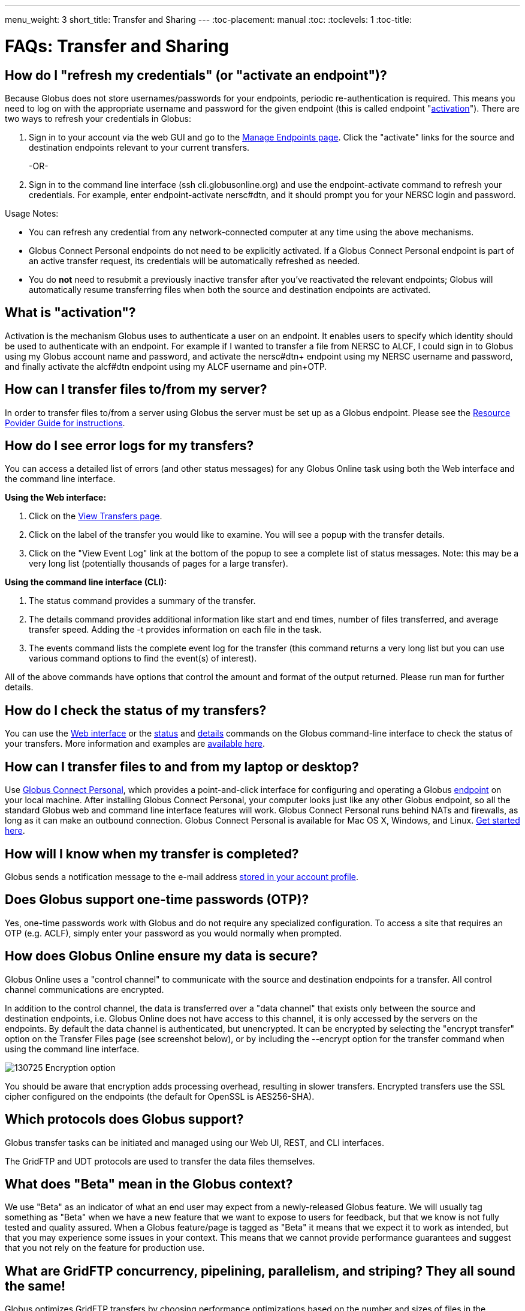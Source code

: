 ---
menu_weight: 3
short_title: Transfer and Sharing
---
:toc-placement: manual
:toc:
:toclevels: 1
:toc-title:

= FAQs: Transfer and Sharing

toc::[]

== How do I "refresh my credentials" (or "activate an endpoint")?
Because Globus does not store usernames/passwords for your endpoints, periodic re-authentication is required. This means you need to log on with the appropriate username and password for the given endpoint (this is called endpoint "link:#what_is_activation[activation]"). There are two ways to refresh your credentials in Globus:

1. Sign in to your account via the web GUI and go to the link:https://www.globusonline.org/xfer/ManageEndpoints[Manage Endpoints page]. Click the "activate" links for the source and destination endpoints relevant to your current transfers.
+
-OR-
+
2. Sign in to the command line interface (ssh cli.globusonline.org) and use the +endpoint-activate+ command to refresh your credentials. For example, enter [uservars]#endpoint-activate nersc#dtn#, and it should prompt you for your NERSC login and password.

Usage Notes:

- You can refresh any credential from any network-connected computer at any time using the above mechanisms.
- Globus Connect Personal endpoints do not need to be explicitly activated. If a Globus Connect Personal endpoint is part of an active transfer request, its credentials will be automatically refreshed as needed.
- You do *not* need to resubmit a previously inactive transfer after you've reactivated the relevant endpoints; Globus will automatically resume transferring files when both the source and destination endpoints are activated.

== What is "activation"?
Activation is the mechanism Globus uses to authenticate a user on an endpoint. It enables users to specify which identity should be used to authenticate with an endpoint. For example if I wanted to transfer a file from NERSC to ALCF, I could sign in to Globus using my Globus account name and password, and activate the [uservars]#nersc#dtn+# endpoint using my NERSC username and password, and finally activate the [uservars]#alcf#dtn# endpoint using my ALCF username and pin+OTP.

== How can I transfer files to/from my server?
In order to transfer files to/from a server using Globus the server must be set up as a Globus endpoint. Please see the link:../../resource-provider-guide[Resource Povider Guide for instructions].

== How do I see error logs for my transfers?
You can access a detailed list of errors (and other status messages) for any Globus Online task using both the Web interface and the command line interface.

*Using the Web interface:*

. Click on the link:https://www.globusonline.org/xfer/ViewTransfers[View Transfers page].
. Click on the label of the transfer you would like to examine. You will see a popup with the transfer details.
. Click on the "View Event Log" link at the bottom of the popup to see a complete list of status messages. Note: this may be a very long list (potentially thousands of pages for a large transfer).

*Using the command line interface (CLI):*

. The +status+ command provides a summary of the transfer.
. The +details+ command provides additional information like start and end times, number of files transferred, and average transfer speed. Adding the +-t+ provides information on each file in the task.
. The +events+ command lists the complete event log for the transfer (this command returns a very long list but you can use various command options to find the event(s) of interest).

All of the above commands have options that control the amount and format of the output returned. Please run +man+ for further details.

== How do I check the status of my transfers?
You can use the link:https://www.globus.org/xfer/ViewActivity[Web interface] or the link:../../cli/reference/status[+status+] and link:../../cli/reference/details[+details+] commands on the Globus command-line interface to check the status of your transfers. More information and examples are link:../../cli/using-the-cli/[available here].

== How can I transfer files to and from my laptop or desktop?
Use link:https://www.globusonline.org/globus_connect/[Globus Connect Personal], which provides a point-and-click interface for configuring and operating a Globus link:#what-is-an-endpoint[endpoint] on your local machine. After installing Globus Connect Personal, your computer looks just like any other Globus endpoint, so all the standard Globus web and command line interface features will work. Globus Connect Personal runs behind NATs and firewalls, as long as it can make an outbound connection. Globus Connect Personal is available for Mac OS X, Windows, and Linux. link:https://www.globus.org/globus-connect-personal[Get started here].

== How will I know when my transfer is completed?
Globus sends a notification message to the e-mail address link:https://www.globus.org/account/UpdateProfile#[stored in your account profile].

== Does Globus support one-time passwords (OTP)?
Yes, one-time passwords work with Globus and do not require any specialized configuration. To access a site that requires an OTP (e.g. ACLF), simply enter your password as you would normally when prompted.

== How does Globus Online ensure my data is secure?
Globus Online uses a "control channel" to communicate with the source and destination endpoints for a transfer. All control channel communications are encrypted.

In addition to the control channel, the data is transferred over a "data channel" that exists only between the source and destination endpoints, i.e. Globus Online does not have access to this channel, it is only accessed by the servers on the endpoints. By default the data channel is authenticated, but unencrypted.  It can be encrypted by selecting the "encrypt transfer" option on the Transfer Files page (see screenshot below), or by including the +--encrypt+ option for the +transfer+ command when using the command line interface.

[role="img-responsive center-block"]
image::images/130725_Encryption_option.png[]

You should be aware that encryption adds processing overhead, resulting in slower transfers. Encrypted transfers use the SSL cipher configured on the endpoints (the default for OpenSSL is AES256-SHA).

== Which protocols does Globus support?
Globus transfer tasks can be initiated and managed using our Web UI, REST, and CLI interfaces.

The GridFTP and UDT protocols are used to transfer the data files themselves.

== What does "Beta" mean in the Globus context?
We use "Beta" as an indicator of what an end user may expect from a newly-released Globus feature. We will usually tag something as "Beta" when we have a new feature that we want to expose to users for feedback, but that we know is not fully tested and quality assured. When a Globus feature/page is tagged as "Beta" it means that we expect it to work as intended, but that you may experience some issues in your context. This means that we cannot provide performance guarantees and suggest that you not rely on the feature for production use.

== What are GridFTP concurrency, pipelining, parallelism, and striping? They all sound the same!
Globus optimizes GridFTP transfers by choosing performance optimizations  based on the number and sizes of files in the workload. Thus, users do not have to be GridFTP and globus-url-copy experts to get high performance transfers. If you are an advanced user or resource owner, read on...

concurrency:: opens multiple login sessions (also known as control channel sessions). Each login session starts a GridFTP process on the server, usually via xinetd. Thus, a concurrency (cc) of 4 would drive 4 GridFTP processes, so you have 4 processes driving IO (each one working on a different file).  Files are divided among the sessions, so this only works if you have multiple files in a job (most users do). Also note that each session may be to a different server if you had DNS round robining, a load balancer, or multiple physical endpoints defined in Globus. So concurrency is great for driving more filesystem processes, CPU cores, and even machine nodes, in addition to opening more network data streams.

pipelining:: speeds up lots of tiny files by stuffing multiple FTP commands into each login session back-to-back without waiting for the first command's response. This reduces latency and keeps the GridFTP server constantly busy; it is never idle waiting for the next command. Note that a GridFTP server process currently only works on one command at a time (future protocol enhancements are planned to drive threaded, out of order processing of commands).

parallelism:: is a network level optimization. Regular FTP sends a file over one TCP stream, which isn't ideal for high latency, high throughput links. Parallelism can divide and send a file's data blocks over multiple TCP streams, however, all the TCP streams have the same source and destination GridFTP server process. Large files over high latency links can benefit from higher parallelism.

striping:: splits a single file's data blocks across multiple servers. Globus does not support striping, based on the observation that most users are actually transferring more than one file and that an endpoint often serves multiple users concurrently. Striping can actually be counter productive in these cases, since it adds additional overhead and complexity, and the other options listed above deliver excellent performance.

Globus will enable concurrency, pipelining, and parallelism on nearly every transfer task.

== How is www.globusonline.eu different from www.globus.org?
There is no functional difference between the two web sites. We launched link:http://www.globusonline.eu/[www.globusonline.eu] to address requirements of EU-based researchers. When accessing either web site from an EU locale, you will be prompted to explicitly consent to our use of cookies on the Globus web site. As part of launching www.globusonline.eu we have also provided additional information describing our use of cookies and instructions for managing cookies in your browser. Please see the following links for more information:

Globus cookies: https://www.globus.org/legal/cookie-types/

Managing your cookies: https://www.globus.org/legal/manage-cookies/

== Are there any limits on using the file transfer service?
We enforce some limits on usage in order to provide reasonable performance to all users and protect against abuse. A Globus user is currently subject to the following limits:

- 3 active transfer tasks
- 100 pending transfer tasks
- 100,000,000 files in a single transfer task
- 5,000,000 files in a single directory
- 10 active command line (CLI) sessions
- 100 effective ACLs per user on an endpoint
- 1,000 total ACLs per endpoint
- 1,000 endpoints owned by a single user

In addition, the Globus service will retain task details about events and completed files for up to 31 days.

The above limits are set based on our experience to-date and should accommodate the needs of most transfer users. If you have requirements that are likely to exceed these limits, please contact us to discuss.

== How can I activate an endpoint for the maximum amount of time?
By default, the MyProxy service that ships with Globus Connect Server is configured to grant credentials with a maximum lifetime of 7 days. However, there are many endpoints that are configured to use values other than this default, and so such endpoints may have a maximum credential lifetime that is more or less than 7 days. CILogon identity providers will typically grant credentials that have a maximum life time of 10 days. It is not possible for an enduser to be issued credentials that will last longer than the maximum credential lifetime for which an identity provider is configured. When activating on an endpoint that is using a MyProxy identity provider, you can specify the lifetime of the credential you are requesting. You can do this on our CLI server by using the 'endpoint-activate' command with the '--myproxy-lifetime' option, or in the web interface by clicking on the 'advanced' link on the page when prompted to authenticate to the endpoint. However, no matter what credential lifetime you request, you will never be issued a credential that is longer than the maximum credential lifetime than the MyProxy server is configured to issue. When activating on endpoints that use a CILogon identity provider there is no way to request a specific credential lifetime. Rather, you will simply be issued a credential with the default lifetime that the identity provider is configured to issue - typically 10 days.

== Can I use Globus to transfer PHI or HIPAA protected data?
We have received a number of inquiries (particularly from genomics researchers) regarding the use of Globus to transfer data that may contain Protected Health Information (PHI). This is a complex question and the way we address it is evolving. Here is our current view on this:

1. *Globus can be used to transfer de-identified genomic data.* HIPAA regulations cover the transfer, storage, etc., of Protected Health Information (PHI). De-identified genomic data (i.e., genomic data that is not associated with PHI such as a patient name) is NOT PHI under current HHS regulations. Thus, Globus can be used to transfer such data,  and indeed many people use Globus for this purpose, either as part of their own research workflows, or by using link:http://www.globus.org/genomics[Globus Genomics] to run Galaxy pipelines on Amazon computers. Several genome sequencing centers (e.g., Perkin-Elmer, Broad Institute) operate Globus endpoints to facilitate such transfers.
+
CAUTION: We do not currently recommend the use of Globus to transfer Personal Health Information such as non-de-identified medical records.
+
2. *What are our future plans with respect to PHI, HIPAA etc.?* It is widely expected that de-identified genomic data will be classified as PHI in the future. For that reason, and to enable the use of Globus for other PHI, we want to undertake the work required for Globus to pass HIPAA audit. As far as we know, OCR/HSS does not provide any "seal of approval." Rather, it defines a HIPAA Audit Protocol that an entity that manages PHI needs to follow. An institution that relies on a third party to manage, transfer, etc. its PHI will want that third party to have passed a HIPAA Audit and to enter into an appropriate Business Associate Agreement (BAA) with it. We are investigating the steps required to allow Globus to be certified as compliant with the HIPAA Audit Protocol. The work involved seems quite straightforward; however, we do not yet have the funding to engage the auditors needed to complete that work.

We appreciate any feedback or input that you may have regarding this issue.

== How do I generate a VOMS-enabled proxy certificate and upload it to a MyProxy server?
GSISSH-Term is a Java-based client that can be installed and launched with one simple click. link:https://www.lrz.de/[Leibniz Supercomputing Centre] maintains and develops a customized version of this client that generates a proxy certificate and uploads it to any MyProxy server with no additional setup. European EUGridPMA CA certificates are automatically installed and updated on the client machine.

Virtual Organization Membership Service (VOMS) is a system for managing authorization data within multi-institutional collaborations. VOMS provides a database of user roles and capabilities, and a set of tools for managing the database and generating Grid credentials for users. If you are using VOMS, particularly a EGI VO, this tool is for you—all EGI VOs are automatically configured and updated by this client.

To generate a proxy certificate (either a regular or VOMS-enabled) for use with a MyProxy server, click on the link below. Begin by selecting menu option "Tools" -> "MyProxy Tool".

[role="img-responsive center-block"]
image::images/hfjaigge.png[GSISSH-Term icon]

NOTE: You must have a Java Runtime Environment (JRE 1.6 or later) installed to run this program.

For more information on GSISSH-Term:

- link:https://www.lrz.de/services/compute/grid_en/software_en/gsisshterm_en/[Full Documentation]
- link:https://wiki.egi.eu/wiki/MyProxy_tool_GUI[EGI WIKI - MyProxy tool GUI]

EGI users that have questions or need assistance with this tool should submit a ticket using link:https://ggus.eu/pages/home.php[GGUS]. All other users may contact the mailto:grid-admin@lrz.de[LRZ support team].

== What is the Effective Transfer Rate reported by Globus?
The "Effective Transfer Rate" included in e-mail notifications and reported by the +details+ command is the ratio of number of bits transferred to the _*total time taken to complete the transfer request*_. The total time is calculated from the time the transfer request is submitted to Globus to the time the transfer is completed. It includes retry time, downtime on the endpoints, time that the transfer is paused for credential renewal, and time for checksum calculations. Hence, the Effective Transfer Rate indicates the time taken for _reliable file transfer_ and should not be interpreted as raw bandwidth or throughput information.

For example, if your credentials on either endpoint expire and it takes you a few hours to renew them, that idle time is included in the transfer rate calculation and can result in relatively low Effective Transfer Rates even though the actual end-to-end throughput on the network is relatively high.

It is also worth noting that Globus allows each user to have up to three simultaneous transfers in progress, with additional transfers queued. If you submit more than three simultaneous transfer requests, the additional requests are queued while the three active requests are completed, and this queue time is also included in the Effective Transfer Rate calculation for those requests.

NOTE: the "mbps" value shown in the event log is different, and is calculated every 10-60 second interval over a single concurrent connection.

== How do I control file permissions with Globus Transfer?
Globus does not preserve file permissions when performing a transfer. When you transfer files with Globus, their permissions are determined entirely by the destination endpoint's configuration. There are still ways that you can control the permissions of the files created by Globus, on a destination endpoint, but they do not operate on information about the original file permissions.

=== Why We Don't Preserve Permissions
An obvious question that arises is "Why doesn't Globus preserve permissions?" This behavior is an unfortunate result of the fact that it is not entirely clear what preserving permissions means for some transfer tasks.

=== The Ideal Treatment of Permissions
Ideally, given endpoints [uservars]#user#A# and [uservars]#user#B#, with files in [uservars]#user#A#, then transferring those files back and forth between [uservars]#user#A# and [uservars]#user#B# would not alter the permissions of those files. So, if we submitted a transfer task, copy [uservars]#user#A:/p/q/r# to [uservars]#user#B:/x/y/z#, the file at [uservars]#user#B:/x/y/z# will have exactly the same permissions as the original at [uservars]#user#A:/p/q/r#. Consider a second transfer in the other direction, copy [uservars]#user#B:/x/y/z# to [uservars]#user#A:/p/q/r_prime#. Since this should share the same property as the previous transer, [uservars]#user#A:/p/q/r# and [uservars]#user#A:/p/q/r_prime# should be completely indistinguishable -- there should be no way to tell which one is the original by content or permissions.

=== The Problem With Ownership
But what if the user authenticates to [uservars]#user#A# as a user with read permissions to [uservars]#user#A:/p/q/r#, but not ownership? Then when the file is transferred back to [uservars]#user#A:/p/q/r_prime#, the ownership will have changed. On most systems, only the superuser can change the owner of [uservars]#/p/q/r_prime# to match [uservars]#/p/q/r#. This is the basic issue with attempting to preserve ownership for files.

=== The Problem With Permissions Bits
Not all permissions settings are supported on all platforms. Consider what happens if [uservars]#user#A:/p/q/r# has UNIX octal permissions 0111 -- anyone can execute the file, but no one can read or write it -- and [uservars]#user#B# is a Windows endpoint. When the file is stored in Windows as [uservars]#user#B:/x/y/z#, it can't be given these same permissions because Windows does not support execute-only files. When [uservars]#user#B:/x/y/z# is transferred to [uservars]#user#A:/p/q/r_prime#, the only way for the transfer task to know to restore the original permissions is to keep track of all permissions of files transferred by Globus in case they are transferred again. Even with that extra information, it is difficult to know exactly what to do: what should Globus do if the file has been altered, or had permissions added or removed?

What if the file is moved with scp from [uservars]#user#B:/x/y/z# to [uservars]#user#C:/w/t/u# and with Globus from [uservars]#user#C:/w/t/u# to [uservars]#user#A:/p/q/r_prime#? Because permissions schemes are not uniform across all platforms, and files may move locally or remotely by means other than the Globus service, we cannot guarantee the transitivity of permissions across a series of transfers.

=== What Can You Do?
Having stated that the permissions of your files cannot be consistently preserved by Globus for technical reasons, what recourse do you, as a user or endpoint administrator, have? Our team is always looking to improve Globus, and better permissions handling is on the To Do List. In the meantime, however, you can make some steps to better control your file permissions.

=== Further Restricting Permissions for Globus Connect Server
By default, the GridFTP server uses the system umask setting to determine the permissions of all files that it creates. There is an option, passed either through the command line as "-perms", or through the config file (by default, placed in +/etc/gridftp.conf+ ) as a line "perms <value>", which can be used to further restrict the permissions of new files. The option is specified as a three digit octal integer, as typical UNIX permissions are, and is documented in the Globus Toolkit 5.2 release here.

"perms" does not override the umask, but is applied additively. Note that the "perms" option is written as a positive set of permissions bits, which are desired for new files, while the umask is a negative set of bits, which are forbidden. Since the GridFTP server attempts to create files with the "perms" permissions, the effective permissions of a new file are +<PERMS> AND (NOT <UMASK>)+ for regular files, rather than the default of +0666 AND (NOT <UMASK>)+. "perms" will not alter directory permissions, so those should still be +0777 AND (NOT <UMASK>)+.

Because the "perms" value is ANDed together with the inverted umask, it cannot be used to apply wider permissions than the umask allows, but it can be used to further restrict access. For example, if the system umask is set to +0002+, but you want to forbid world read access and group write access to files, you could set "perms" to +0042+. The resulting permissions, in this case, would be +0042 AND (NOT 0002) = 0042 AND (0775) = 0040+, as the umask forbids the world write permission granted by "perms".

=== Using Filesystem ACLs
Because Globus delegates operations to the endpoint's filesystem without inspecting ACLs on the source or destination, you can leverage your endpoint's support of ACLs to control permissions tightly. By setting ACLs on the destination such that they are applied to all new files in a directory tree, you can effectively set ACLs on the files created by the GridFTP server. GridFTP and Globus will never attempt to explicitly get or set the filesystem ACLs, effectively leaving their application up to the destination endpoint's filesystem implementation. Since different filesystems and operating systems may implement ACLs differently, we do not provide explicit instructions for any particular local ACL setup.

=== Setting the umask
Setting the umask explicitly is the only way to increase the permissions offered on files created by the GridFTP server. The most consistent and successful way to do this is to alter the Globus Connect Server init script to set the umask immediately before launching the GridFTP server. Most typically, the script is found in */etc/init.d/globus-connect-server*

If you do not feel comfortable modifying the init script, this option is likely a bad choice for you. The init script is the only supported way of launching GridFTP for a Globus Connect Server installation, so damaging alterations to the script could prevent you from launching Globus Connect Server altogether. (In other words, choose this option at your own peril.)

=== Controlling Permissions for Globus Connect Personal
The above techniques can be applied to Globus Connect Personal, but there are some caveats. Most notably, we do not officially support modified versions of the Globus Connect Personal client, so if you alter any files or configuration within the client application in order to achieve your desired permissions scheme, your endpoint will not necessarily qualify for support from Globus staff. At present, none of the forms of Globus Connect Personal support specifying "perms" to the GridFTP server.

If you are running Globus Connect Personal for Linux, you may have some success altering your personal umask setting before launching the application, as your umask should propagate down the process tree to the GridFTP server process. Likewise, if you are running Globus Connect Personal on Mac OS X, you may be successful setting your umask before launching the Globus Connect Personal app through the command line. These actions are not guaranteed to be successful based on the exact behavior of your platform. Because Windows does not support a umask equivalent, there is no way to replicate this behavior in Globus Connect Personal for Windows.

When supported by your platform, filesystem ACLs are respected, but they are not an option for all users.

=== Use Globus Shared Endpoints
In many situations, restricting read or write access to a file can be handled correctly using Globus controlled Read and Write permissions on a Shared Endpoint. This does not alter the underlying permissions of the files, but restricts permissions when using a Globus account to access the endpoint. Globus will deny users without the Read permission the rights to copy files or list directory contents, and denies users without the Write permission the rights to copy a file to the specified path or directory.

These permissions settings do not alter the underlying endpoint's permissions scheme in any way, so users with local access to the endpoint may be able to bypass these permissions settings by accessing files directly. If you know that your files are only exposed via Globus, then this option may be right for you.

== How Does Globus Handle Symlinks?
At present, Globus skips symlinks in a wide class of transfers. The reason for this is that there are several notions of correct behavior for transfers of symlinks, especially with respect to their interaction with path restrictions in an endpoint's configuration. However, symlinks are not uniformly ignored, and in some actions, for which the behavior on symlinks is unambiguous, they will be followed.

This behavior is identical between Globus Connect Personal and Globus Connect Server.

=== Directory Listing
When listing the contents of a directory, if the path includes symlinks, those symlinks will be followed. However, when the links are followed, they do not receive special treatment -- to Globus, they are considered indistinguishable from the directories to which they are links. This is very similar to the treatment of symlinks when doing local directory listings (i.e. ls in most shells), in which the fact that a directory is a link is not necessarily exposed.

So, if you have a symlink [uservars]#/tmp/myhome -> /home/username/#, then when you attempt to list the contents of [uservars]#/tmp/myhome/Desktop/#, Globus will return a list of contents of [uservars]#/home/username/Desktop/#. Globus will not give any indication that /tmp/myhome is a symlink; there is no path rewriting or other indication that [uservars]#/tmp/myhome# is anything but an ordinary directory whose contents happen to be identical to [uservars]#/home/username/#.

=== Recursive Directory Transfers
When doing a recursive directory transfer, all symlinks in the directory tree are ignored. The one and only exception to this rule is the root of a directory transfer.

Consider the previous example, [uservars]#/tmp/myhome -> /home/username/#. Doing a recursive directory transfer with a root directory of [uservars]#/tmp/myhome# will transfer all of the contents of [uservars]#/home/username/#, following the symlink [uservars]#/tmp/myhome#. However, a recursive directory transfer on [uservars]#/tmp# will skip [uservars]#/tmp/myhome#, not creating it as a directory, link, or file on the destination. Furthermore, this skipping behavior does not trigger any errors, faults, or warnings in the transfer history, as it is not considered an error condition.

=== Single File Transfers
Single file transfers follow the same basic rules that directory transfers do, in that they dereference symlinks to their destination files, and create the link on the destination as an ordinary file.

If I have a link, [uservars]#/a/b/c -> /p/q/r# on my filesystem to an ordinary file, then transferring [uservars]#/a/b/c# to another endpoint will behave as though the contents of [uservars]#/p/q/r# were stored in [uservars]#/a/b/c#, not giving any special treatment to [uservars]#/a/b/c# or [uservars]#/p/q/r# on account of its status as a link.

=== File and Directory Deletion
Globus does not follow symlinks when doing file or directory deletions. However, following the semantics of a typical UNIX rm command, Globus will unlink symbolic links by deleting them during a directory or file removal.

=== Symlinks and Path Restrictions
Globus endpoint configuration supports restricting the parts of the filesystem that can be accessed via Globus. In Globus Connect Server and GridFTP this corresponds to the RestrictPaths and SharingRestrictPaths options. By default, these settings apply to non-symlinked files and directories, not allowing access when a symlink points outside of the explicitly allowed components of the filesystem.

This behavior prevents abusive symlinks from breaking out of the path restrictions. Consider the case of an endpoint which only allows access to [uservars]#/p/q/r/#, and a symlink [uservars]#/p/q/r/root -> /#. If symlinks are followed irrespective of the path settings, [uservars]#/p/q/r/root/home/# would be accessible, even though [uservars]#/home/# is not included.

If you trust users with access to an endpoint not to create this kind of exploitative symlink, you can override this behavior on Globus Connect Server endpoints with the +rp-follow-symlinks+ option to the GridFTP server. This option is not readily available with Globus Connect Personal installations.

== How do I create a Globus endpoint on Amazon S3?
Support for Amazon S3 endpoints is currently in *beta release*. We are encouraging users to create S3 endpoints but require that you contact us first so we can better understand your use case. This will help us refine the functionality before making it generally available. To get started, please complete link:https://www.globus.org/amazon-s3-endpoint-support-beta[this form].

== How do I link directly to Globus application pages?
Many of the pages in the Globus application can be linked with parameters that allow the page to open pre-configured for your needs.  When you link to a Globus application page, the application will ensure that the user is logged in to the Globus website (and prompt the user to authenticate if the user is not already logged in).  If you have a specific use case or application feature that isn’t covered in this document please let us know at support@globus.org.

What follows is a list of pages that are configurable.

=== Transfer Files (/xfer/StartTransfer)
The Transfer Files page provides the following parameters to preselect the two sides of the Start Transfer page:

- origin - represents is the endpoint and path for the left hand side of the page.
- dest - represents is the endpoint and path for the left hand side of the page.

Endpoints which are specified on the URL in this fashion will require activation if they are not already activated by the user.  Parameter values must be url encoded, especially ensuring that the "#" symbol is translated to "%23" for the path to work.    

==== Some examples:

* https://www.globus.org/xfer/StartTransfer?origin=go%23ep1
** Sends the user to the Start Transfer page with the endpoint [uservars]#go#ep1# selected on the left side.
* https://www.globus.org/xfer/StartTransfer?origin=go%23ep2&dest=go%23ep1
** Sends the user to the Start Transfer page with the endpoint [uservars]#go#ep2# selected on the left side and [uservars]#go#ep2# on the right.
* https://www.globus.org/xfer/StartTransfer?origin=go%23ep2/shareable
** Sends the user to the Start Transfer page with the endpoint [uservars]#go#ep2# and the path [uservars]#/shareable# selected on the left side.

=== Groups (/Groups)
The groups page can be set up to automatically view a specific group by specifying the group id in the URL with the "id" parameter.  For example the "BIRN Community" group has an id of [uservars]#e34a302c-7f3b-11e1-aeb3-1231380dcd5a#, so the URL to automatically link to this group is "link:https://www.globus.org/Groups#id=e34a302c-7f3b-11e1-aeb3-1231380dcd5a[https://www.globus.org/Groups#id=e34a302c-7f3b-11e1-aeb3-1231380dcd5a]".  Groups with visibility policies that prevent visibility to non Globus members will display an error page if the user utilizing the link does not meet the visibility requirements.  

The groups page also has a function for displaying the "administrative queue" which is a list of all the groups that have actions requiring the user’s attention.  This can be accessed by utilizing the +showQueue=true+ parameter.  It cannot be used in conjunction with the id at this time.  

=== Activate Endpoints (/activate)
The Activate Endpoints page provides the +ep+ parameter to specify one or more endpoints the user which will be prompted to activate if they are not already activated.  As with Start Transfer it is incredibly important to encode the endpoint names; for example [uservars]#go#ep1# should be sent as [uservars]#go%23ep1#

==== Some examples:

- https://www.globus.org/xfer/ActivateEndpoints?ep=xsede%23kraken
- https://www.globus.org/xfer/ActivateEndpoints?ep=xsede%23kraken,xsede%23trestles
- https://www.globus.org/xfer/ActivateEndpoints?ep=xsede%23kraken,ucrcc%23midway
 
=== SignUp (/SignUp)
Often a site wants to encourage its users to create an account at Globus.org.  To help the process along, if you have a username and fullname preference, Globus will allow those fields to be prefilled by specifying them with the parameter names +username+ and +fullname+.  For example:

- https://www.globus.org/SignUp?fullname=Alan+Turing&username=aturing

Additionally, the page allows for the following parameters to be sent to ensure that the following steps are taken before the "Sign Up" process is complete:

- +join_group+ - The value for this parameter is a group id (as seen in the Groups example above).  When this parameter is specified upon successful account creation a next step will appear requesting that the user join the specified group. As an example https://www.globus.org/SignUp?join_group=e34a302c-7f3b-11e1-aeb3-1231380dcd5a.  will prompt the user to join the BIRN Community before completing SignUp.  If the user is already a member of this group, no prompt will be shown.
- +required_identity+ - The value for this parameter is the external identity provider url for an identity that the requester desires to have linked to the user’s account.  When this is specified, after a successful account creation the user will be prompted to sign in with the associated IDP, upon successful authentication with the identity the user will subsequently able to use this identity for signin purposes.  For example: https://www.globus.org/SignUp?required_identity=bluewaters.ncsa.illinois.edu will request a link to bluewaters, and https://www.globus.org/SignUp?required=https%3A%2F%2Fwww.google.com%2Faccounts%2Fo8%2Fid will request a link to Google’s identity service.

=== SignIn (/SignIn)
The SignIn pages provides the following set of parameters that allow for minor customization of the SignIn experience:

- +provider+ - This parameter when set properly will force the Sign In page to display the specified provider as the preselected identity provider.  Many universities wish to have their users loing to Globus with CI Logon, so the page can be set to preselect it using the URL https://www.globus.org/SignIn?provider=cilogon.org
- +redirect+ - The redirect parameter allows the link to control where the Globus application will link to after successful sign in.  For example: https://www.globus.org/SignIn?redirect=/xfer/StartTransfer will send the user to the Transfer Files page.  This parameter can also be used to redirect back to an external site.  This can be a little jarring for users, but is useful for sites who utilize Globus as a group management and authentication portal.  It is important to escape the entire URL to ensure that the browser does not misunderstand the redirect request.  For example: https://www.globus.org/SignIn?redirect=https%3A%2F%2Fwww.google.com%2F%3Fq%3DGlobus will redirect the user to https://www.google.com/?q=Globus upon successful signin.

Additionally, the SignIn page allows the same +join_group+ and +link_identity+ parameters as the Sign Up page to so as to ensure that a user has joined a group or linked a required identity. See the SignUp section for more details about the parameters +join_group+ and +required_identity+.

=== OAuth (/OAuth)
Globus can be used as an OAuth identity provider.  To set up Globus as an identity provider for your application, contact Globus support at support@globus.org.  Once your site is set up to communicate via OAuth the following parameters can be sent to the OAuth page:

- +response_type+ - This should always be set to "code"
- +client_id+ - This is a Globus username which must be whitelisted to be able to access OAuth data on behalf of the user.  (So if you are set up whitelisted with username [uservars]#joeuser# the client_id would be [uservars]#joeuser#.)
- +state+ - This is a "pass-through" value which can be used on your side to validate the response was sent by your application.
- +redirect_uri+ - Where Globus should redirect back to. NOTE: this uri must be whitelisted by Globus.

For example:

- https://www.globus.org/OAuth?redirect_uri=http://www.destination.com/oauth_response&client_id=myusername&state=AED823423EAE&response_type=code